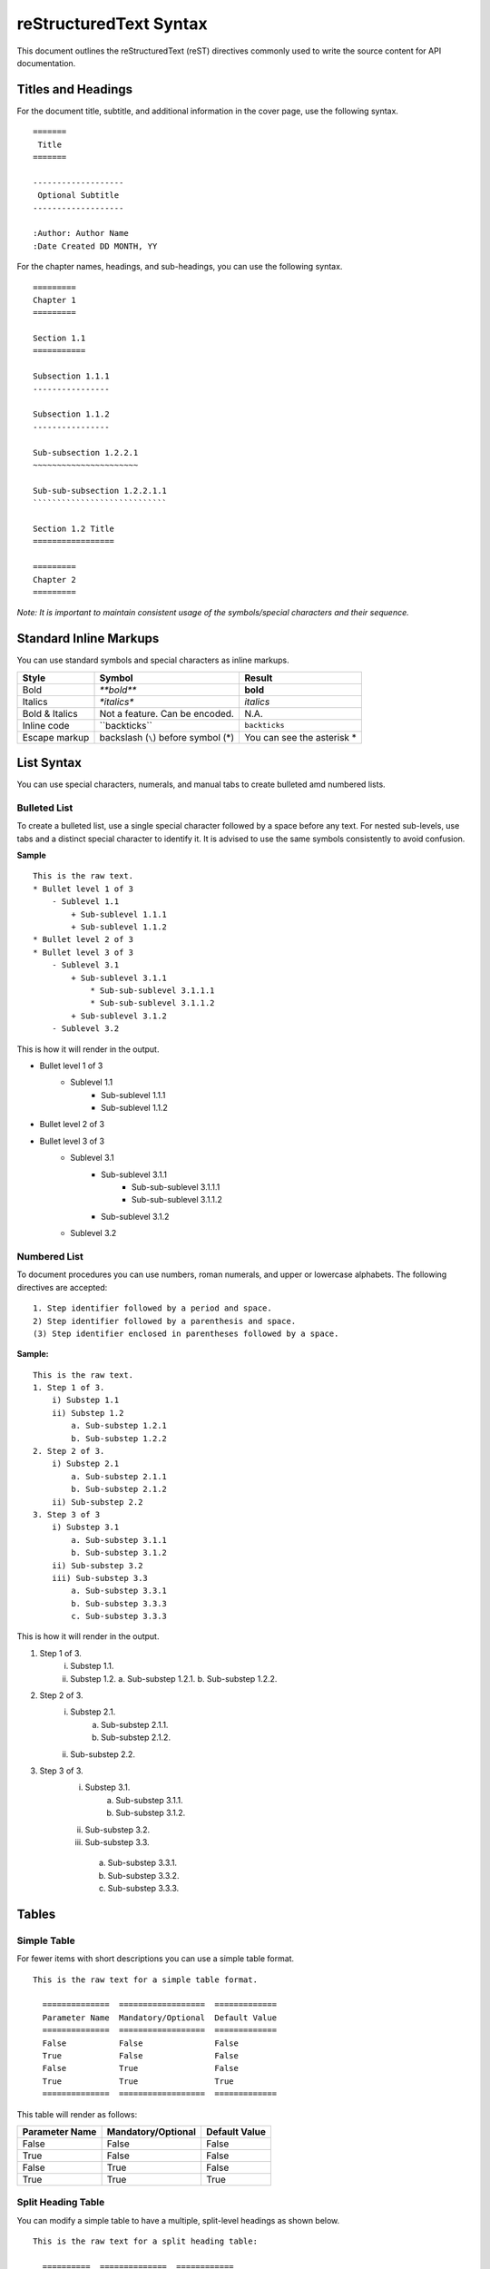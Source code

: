 =======================
reStructuredText Syntax
=======================

This document outlines the reStructuredText (reST) directives commonly used to write the source content for API documentation.

Titles and Headings
===================

For the document title, subtitle, and additional information in the cover page, use the following syntax. ::

    =======
     Title
    =======

    -------------------
     Optional Subtitle
    -------------------

    :Author: Author Name
    :Date Created DD MONTH, YY
    
For the chapter names, headings, and sub-headings, you can use the following syntax. ::
    
    =========    
    Chapter 1
    =========

    Section 1.1
    ===========

    Subsection 1.1.1
    ----------------
        
    Subsection 1.1.2
    ----------------
    
    Sub-subsection 1.2.2.1
    ~~~~~~~~~~~~~~~~~~~~~~
    
    Sub-sub-subsection 1.2.2.1.1
    ````````````````````````````

    Section 1.2 Title
    =================

    =========
    Chapter 2
    =========

*Note: It is important to maintain consistent usage of the symbols/special characters and their sequence.*

Standard Inline Markups
=======================

You can use standard symbols and special characters as inline markups.

==============  ==================  =============
    Style             Symbol            Result
==============  ==================  =============
Bold               `**bold**`       **bold**
Italics            `*italics*`      *italics*
Bold & Italics  Not a feature. Can       N.A.
                be encoded.                  
Inline code      \``backticks``\    ``backticks``
Escape markup   backslash (``\``)   You can see 
                before symbol (\*)  the asterisk
                                    \*           
==============  ==================  =============

List Syntax
===========
You can use special characters, numerals, and manual tabs to create bulleted amd numbered lists.

Bulleted List
-------------
To create a bulleted list, use a single special character followed by a space before any text.
For nested sub-levels, use tabs and a distinct special character to identify it.
It is advised to use the same symbols consistently to avoid confusion.

**Sample** ::

    This is the raw text.
    * Bullet level 1 of 3
        - Sublevel 1.1
            + Sub-sublevel 1.1.1
            + Sub-sublevel 1.1.2
    * Bullet level 2 of 3
    * Bullet level 3 of 3
        - Sublevel 3.1
            + Sub-sublevel 3.1.1
                * Sub-sub-sublevel 3.1.1.1
                * Sub-sub-sublevel 3.1.1.2
            + Sub-sublevel 3.1.2
        - Sublevel 3.2

This is how it will render in the output.

* Bullet level 1 of 3
    - Sublevel 1.1
        + Sub-sublevel 1.1.1
        + Sub-sublevel 1.1.2
* Bullet level 2 of 3
* Bullet level 3 of 3
    - Sublevel 3.1
        + Sub-sublevel 3.1.1
            * Sub-sub-sublevel 3.1.1.1
            * Sub-sub-sublevel 3.1.1.2
        + Sub-sublevel 3.1.2
    - Sublevel 3.2

Numbered List
-------------
To document procedures you can use numbers, roman numerals, and upper or lowercase alphabets. The following directives are accepted: ::

    1. Step identifier followed by a period and space.
    2) Step identifier followed by a parenthesis and space.
    (3) Step identifier enclosed in parentheses followed by a space.
    
**Sample:** ::

    This is the raw text.
    1. Step 1 of 3.
        i) Substep 1.1
        ii) Substep 1.2
            a. Sub-substep 1.2.1
            b. Sub-substep 1.2.2
    2. Step 2 of 3.
        i) Substep 2.1
            a. Sub-substep 2.1.1
            b. Sub-substep 2.1.2
        ii) Sub-substep 2.2
    3. Step 3 of 3
        i) Substep 3.1
            a. Sub-substep 3.1.1
            b. Sub-substep 3.1.2
        ii) Sub-substep 3.2
        iii) Sub-substep 3.3
            a. Sub-substep 3.3.1
            b. Sub-substep 3.3.3
            c. Sub-substep 3.3.3

This is how it will render in the output.

1. Step 1 of 3.
    i) Substep 1.1.
    ii) Substep 1.2.
        a. Sub-substep 1.2.1.
        b. Sub-substep 1.2.2.
2. Step 2 of 3.
    i) Substep 2.1.
        a. Sub-substep 2.1.1.
        b. Sub-substep 2.1.2.
    ii) Sub-substep 2.2.
3. Step 3 of 3.
    i) Substep 3.1.
        a. Sub-substep 3.1.1.
        b. Sub-substep 3.1.2.    
    ii) Sub-substep 3.2.
    iii) Sub-substep 3.3.
        a. Sub-substep 3.3.1.
        b. Sub-substep 3.3.2.
        c. Sub-substep 3.3.3.

Tables
======

Simple Table
------------

For fewer items with short descriptions you can use a simple table format. ::

  This is the raw text for a simple table format.
  
    ==============  ==================  =============
    Parameter Name  Mandatory/Optional  Default Value
    ==============  ==================  =============
    False           False               False
    True            False               False
    False           True                False
    True            True                True
    ==============  ==================  =============

This table will render as follows:

==============  ==================  =============
Parameter Name  Mandatory/Optional  Default Value
==============  ==================  =============
False           False               False
True            False               False
False           True                False
True            True                True
==============  ==================  =============

Split Heading Table
-------------------

You can modify a simple table to have a multiple, split-level headings as shown below. ::

  This is the raw text for a split heading table:
  
    ==========  ==============  ============
      Level 1, Column 1         Level 1,
                                Column 2
    --------------------------  ------------
    Level 2, 1    Level 2, 2     Level 2, 3
    ==========  ==============  ============
    False       False           False
    True        False           True
    False       True            True
    True        True            True
    ==========  ==============  ============

The above table will render as follows:

==========  ==============  ============
  Level 1, Column 1         Level 1,
                            Column 2
--------------------------  ------------
Level 2, 1    Level 2, 2     Level 2, 3
==========  ==============  ============
False       False           False
True        False           True
False       True            True
True        True            True
==========  ==============  ============

Grid Table
----------

For complex representations, you can use a grid table. ::
  
  This is the raw text for a complex grid table.
  
    +----------------+--------------------+---------------------+
    |  Title         | Description        |     Syntax          |                            
    +================+====================+=====================+
    |When you need to|                    |                     |
    |write multiple  |                    |                     |
    |lines in the    |                    |                     |
    |same cell       |                    |                     |
    |                |                    |                     |                            
    |                |                    |                     |                            
    |                |                    |                     |                            
    |                |                    |                     |                            
    |                |                    |                     |                             
    +----------------+--------------------+---------------------+
    |Merge           |This is an example of merged columns      |
    |                |                                          | 
    +----------------+--------------------+---------------------+
    |Merge (contd.)  |This is an example  |                     |                            
    |                |of merged rows      |                     |
    +----------------+                    +---------------------+
    |                |                    |                     |
    |                |                    |                     |                                                        
    |                |                    |                     |
    +----------------+--------------------+---------------------+
    |Symbols and     |This is an example of multiple rows and   |
    |special         |columns merged                            |
    |characters      |                                          |                      
    +----------------+                                          +
    |                |                                          |                            
    +----------------+--------------------+---------------------+

This his how the table will render in an HTML output:

+----------------+--------------------+---------------------+
|  Title         | Description        |     Syntax          |                            
+================+====================+=====================+
|When you need to|                    |                     |
|write multiple  |                    |                     |
|lines in the    |                    |                     |
|same cell       |                    |                     |
|                |                    |                     |                            
|                |                    |                     |                            
|                |                    |                     |                            
|                |                    |                     |                            
|                |                    |                     |                             
+----------------+--------------------+---------------------+
|Merge           |This is an example of merged columns      |
|                |                                          | 
+----------------+--------------------+---------------------+
|Merge (contd.)  |This is an example  |                     |                            
|                |of merged rows      |                     |
+----------------+                    +---------------------+
|                |                    |                     |
|                |                    |                     |                                                        
|                |                    |                     |
+----------------+--------------------+---------------------+
|Symbols and     |This is an example of multiple rows and   |
|special         |columns merged                            |
|characters      |                                          |                      
+----------------+                                          +
|                |                                          |                            
+----------------+--------------------+---------------------+

Code
====

You can format code inline, as a pre-formatted code block or a sidebar container (see the :ref:`sidebar_label`).

Code Block
----------
For a pre-formatted code block, place a double-colon "::" at the end of the sentence preceeding the code-block.

Highlighted Code Block
----------------------
To highlight the code sample, use the ".. code::" directive.
Ensure that the code snippet is indented using 4 spaces. The code block directive ends as soon as a sentence, following the code sample, returns to the original indentation.

**Sample:**

.. code::

    .. code::
    
    This sentence is preceeded by 4 spaces for indentation. 

Inline Code
-----------
For inline code syntax, see :ref:`std-markup-label`

Image Reference
===============
To display an image by reference, use the "image" directive. ::

    .. image:: images/image.png
    
To place attribute restrictions, use the following format: ::

    .. image:: images/image.png
       :height: 100
       :width: 200
       :scale: 50
       :alt: alternate text
     

Hyperlinking and Cross-reference
================================ 

Hyperlink
---------

This is how you hyperlink. ::

    `Link text <http://example.com/>`_

**Sample**

Typing "\`Hyperlinking to my site is easy! <http://projectemm.com/>`_" results in `Hyperlinking to my site is easy! <http://projectemm.com/>`_

Cross-reference
---------------

reST allows you to link to:

* A section (heading) within the document
* A section (heading) in another document
* Another document (HTML only)
* An image
* A downloadable file


Cross-reference Within Document
~~~~~~~~~~~~~~~~~~~~~~~~~~~~~~~
You can use reST labels for cross-referencing. ::

    If a label as shown in the sample label, preceeds the section:
    .. _sample_label:
    
    Section Heading
    ---------------
    
    You can cross-reference the section as:
    :ref:`sample_label`
    
Note: The blank line between the label and the subsequent section heading is necessary. The \:ref: directive will automatically render the section title.


Cross-reference a Document
~~~~~~~~~~~~~~~~~~~~~~~~~~
You can reference a document with an absolute path or a relative path. ::
   
    :doc: 

This will render in the output as: ::


Cross-reference a Section in another Document
~~~~~~~~~~~~~~~~~~~~~~~~~~~~~~~~~~~~~~~~~~~~~


Image Cross-reference
~~~~~~~~~~~~~~~~~~~~~


External File Download Link
~~~~~~~~~~~~~~~~~~~~~~~~~~~


Footnotes
---------
You can add multiple footnotes using the hashtag in the reference label as demonstrated here: ::

    .. [#] Sample footnote 1
    .. [#] Sample footnote 2
    .. [#] Sample footnote 3

The above syntax will render as follows:

.. [#] Sample footnote 1
.. [#] Sample footnote 2
.. [#] Sample footnote 3
    
Defining Roles
--------------
To learn how to define roles for new styles and markups, see the following documentation:

* `strikethrough <http://stackoverflow.com/questions/6518788/rest-strikethrough>`_
* `bold-italics <http://stackoverflow.com/questions/11984652/bold-italic-in-restructuredtext>`_
* `reference <http://sphinx-doc.org/markup/inline.html>`_

.. _sidebar_label:

Sidebar Container
-----------------
Use the sidebar directive for the container. The boundary should be indented (recommended to avoid using Tab. Use 4 spaces) content in the boundary. ::

    .. sidebar:: This  is a sidebar container sample

    ================== =============
    ``Asterisk \*``    Asterisk \*
    ``back-quote \```  back-quote \`
    ``**mark**\ up.``  **mark**\ up.
    ================== =============
    
This is how it will appear in the output:

.. sidebar:: This  is a sidebar container sample

    ================== =============
    ``Asterisk \*``    Asterisk \*
    ``back-quote \```  back-quote \`
    ``**mark**\ up.``  **mark**\ up.
    ================== =============

For a code sample, you can use the sidebar directive as follows: ::

    .. sidebar:: Sample code representation

       ::

          code sample line 1
          wrapped line 2
          wrapped line 3
          
          new line 2   

This is how it will appear in the output:

.. sidebar:: Sample code representation

    ::

      code sample line 1
      wrapped line 2
      wrapped line 3
          
      new line 2


Tips & Tricks
=============

External References
-------------------

